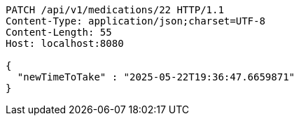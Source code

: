 [source,http,options="nowrap"]
----
PATCH /api/v1/medications/22 HTTP/1.1
Content-Type: application/json;charset=UTF-8
Content-Length: 55
Host: localhost:8080

{
  "newTimeToTake" : "2025-05-22T19:36:47.6659871"
}
----